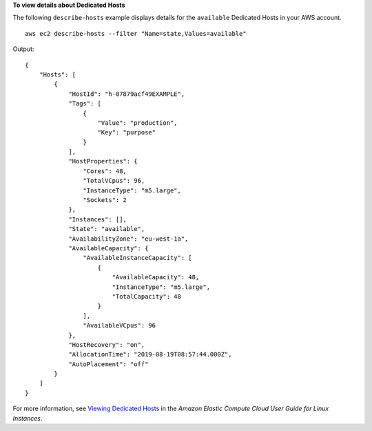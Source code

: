 **To view details about Dedicated Hosts**

The following ``describe-hosts`` example displays details for the ``available`` Dedicated Hosts in your AWS account. ::

    aws ec2 describe-hosts --filter "Name=state,Values=available"

Output::

    {
        "Hosts": [
            {
                "HostId": "h-07879acf49EXAMPLE",
                "Tags": [
                    {
                        "Value": "production",
                        "Key": "purpose"
                    }
                ],
                "HostProperties": {
                    "Cores": 48,
                    "TotalVCpus": 96,
                    "InstanceType": "m5.large",
                    "Sockets": 2
                },
                "Instances": [],
                "State": "available",
                "AvailabilityZone": "eu-west-1a",
                "AvailableCapacity": {
                    "AvailableInstanceCapacity": [
                        {
                            "AvailableCapacity": 48,
                            "InstanceType": "m5.large",
                            "TotalCapacity": 48
                        }
                    ],
                    "AvailableVCpus": 96
                },
                "HostRecovery": "on",
                "AllocationTime": "2019-08-19T08:57:44.000Z",
                "AutoPlacement": "off"
            }
        ]
    }

For more information, see `Viewing Dedicated Hosts <https://docs.aws.amazon.com/AWSEC2/latest/UserGuide/how-dedicated-hosts-work.html#dedicated-hosts-managing>`__ in the *Amazon Elastic Compute Cloud User Guide for Linux Instances*.
